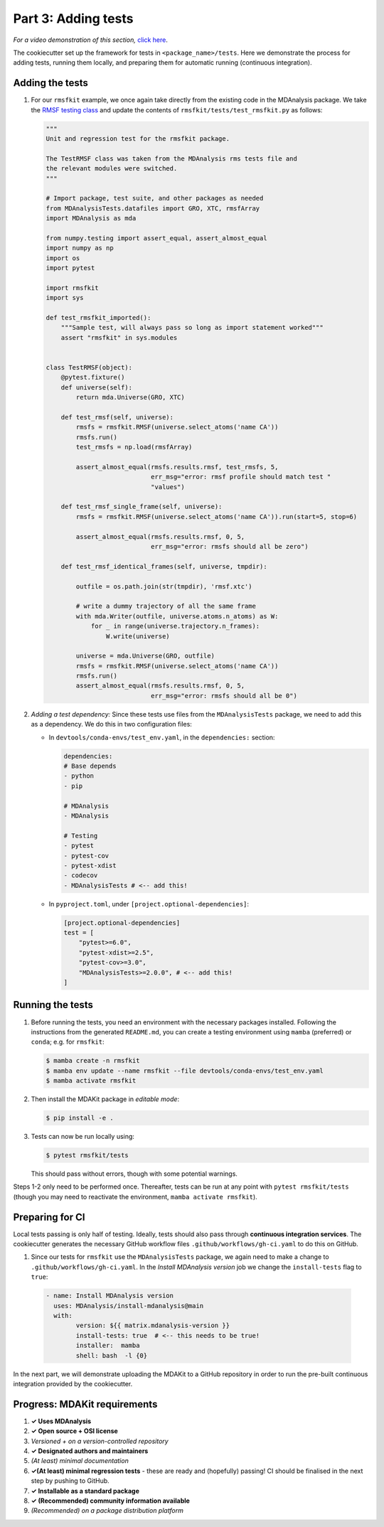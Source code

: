 ********************
Part 3: Adding tests
********************

*For a video demonstration of this section,* 
`click here  <https://www.youtube.com/watch?v=viCPUHkgSxg&t=72s>`_.

The cookiecutter set up the framework for tests in ``<package_name>/tests``. 
Here we demonstrate the process for adding tests, running them locally, and
preparing them for automatic running (continuous integration).

Adding the tests
----------------

#. For our ``rmsfkit`` example, we once again take directly from the 
   existing code in the MDAnalysis package. We take the 
   `RMSF testing class <https://github.com/MDAnalysis/mdanalysis/blob/develop/testsuite/MDAnalysisTests/analysis/test_rms.py>`_ 
   and update the contents of ``rmsfkit/tests/test_rmsfkit.py`` as follows:

   .. code-block:: python

	"""
	Unit and regression test for the rmsfkit package.
	
	The TestRMSF class was taken from the MDAnalysis rms tests file and
	the relevant modules were switched.
	"""
	
	# Import package, test suite, and other packages as needed
	from MDAnalysisTests.datafiles import GRO, XTC, rmsfArray
	import MDAnalysis as mda
	
	from numpy.testing import assert_equal, assert_almost_equal
	import numpy as np
	import os
	import pytest
	
	import rmsfkit
	import sys
	
	def test_rmsfkit_imported():
	    """Sample test, will always pass so long as import statement worked"""
	    assert "rmsfkit" in sys.modules
	
	
	class TestRMSF(object):
	    @pytest.fixture()
	    def universe(self):
	        return mda.Universe(GRO, XTC)
	
	    def test_rmsf(self, universe):
	        rmsfs = rmsfkit.RMSF(universe.select_atoms('name CA'))
	        rmsfs.run()
	        test_rmsfs = np.load(rmsfArray)
	
	        assert_almost_equal(rmsfs.results.rmsf, test_rmsfs, 5,
	                            err_msg="error: rmsf profile should match test "
	                            "values")
	
	    def test_rmsf_single_frame(self, universe):
	        rmsfs = rmsfkit.RMSF(universe.select_atoms('name CA')).run(start=5, stop=6)
	
	        assert_almost_equal(rmsfs.results.rmsf, 0, 5,
	                            err_msg="error: rmsfs should all be zero")
	
	    def test_rmsf_identical_frames(self, universe, tmpdir):
	
	        outfile = os.path.join(str(tmpdir), 'rmsf.xtc')
	
	        # write a dummy trajectory of all the same frame
	        with mda.Writer(outfile, universe.atoms.n_atoms) as W:
	            for _ in range(universe.trajectory.n_frames):
	                W.write(universe)
	
	        universe = mda.Universe(GRO, outfile)
	        rmsfs = rmsfkit.RMSF(universe.select_atoms('name CA'))
	        rmsfs.run()
	        assert_almost_equal(rmsfs.results.rmsf, 0, 5,
	                            err_msg="error: rmsfs should all be 0")


#. *Adding a test dependency:* Since these tests use files from the 
   ``MDAnalysisTests`` package, we need to add this as a dependency. We do this
   in two configuration files:

   - In ``devtools/conda-envs/test_env.yaml``, in the ``dependencies:`` section:

     .. code-block:: yaml
     
        dependencies:
        # Base depends
        - python
        - pip

        # MDAnalysis
        - MDAnalysis

        # Testing
        - pytest
        - pytest-cov
        - pytest-xdist
        - codecov
        - MDAnalysisTests # <-- add this! 

   - In ``pyproject.toml``, under ``[project.optional-dependencies]``:

     .. code-block:: toml

	[project.optional-dependencies]
	test = [
	    "pytest>=6.0",
	    "pytest-xdist>=2.5",
	    "pytest-cov>=3.0",
	    "MDAnalysisTests>=2.0.0", # <-- add this!
	]


Running the tests
-----------------

#. Before running the tests, you need an environment with the necessary 
   packages installed. Following the instructions from the generated 
   ``README.md``, you can create a testing environment using ``mamba`` 
   (preferred) or ``conda``; e.g. for ``rmsfkit``:

   .. code-block:: bash

        $ mamba create -n rmsfkit
        $ mamba env update --name rmsfkit --file devtools/conda-envs/test_env.yaml
        $ mamba activate rmsfkit


#. Then install the MDAKit package in *editable mode*:

   .. code-block:: bash

        $ pip install -e .


#. Tests can now be run locally using:

   .. code-block:: bash

	$ pytest rmsfkit/tests

   This should pass without errors, though with some potential warnings. 

Steps 1-2 only need to be performed once. Thereafter, tests can be run at any 
point with ``pytest rmsfkit/tests`` (though you may need to reactivate the 
environment, ``mamba activate rmsfkit``).


Preparing for CI
----------------

Local tests passing is only half of testing. Ideally, tests should also pass 
through **continuous integration services**. The cookiecutter generates the 
necessary GitHub workflow files ``.github/workflows/gh-ci.yaml`` to do this on
GitHub.

#. Since our tests for ``rmsfkit`` use the ``MDAnalysisTests`` package, we again
   need to make a change to ``.github/workflows/gh-ci.yaml``. In the *Install 
   MDAnalysis version* job we change the ``install-tests`` flag to ``true``:

  .. code-block:: yaml

	- name: Install MDAnalysis version
	  uses: MDAnalysis/install-mdanalysis@main
	  with:
		version: ${{ matrix.mdanalysis-version }}
		install-tests: true  # <-- this needs to be true! 
		installer:  mamba 
		shell: bash  -l {0} 

In the next part, we will demonstrate uploading the MDAKit to a GitHub 
repository in order to run the pre-built continuous integration provided by the
cookiecutter. 


Progress: MDAKit requirements
-----------------------------

#. **✓ Uses MDAnalysis**
#. **✓ Open source + OSI license**
#. *Versioned + on a version-controlled repository*
#. **✓ Designated authors and maintainers**
#. *(At least) minimal documentation*
#. **✓(At least) minimal regression tests** - these are ready and (hopefully)
   passing! CI should be finalised in the next step by pushing to GitHub.
#. **✓ Installable as a standard package**
#. **✓ (Recommended) community information available**
#. *(Recommended) on a package distribution platform*

